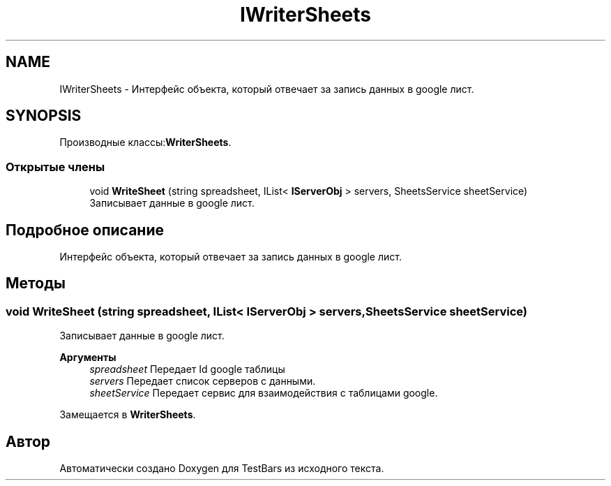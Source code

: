 .TH "IWriterSheets" 3 "Пн 6 Апр 2020" "TestBars" \" -*- nroff -*-
.ad l
.nh
.SH NAME
IWriterSheets \- Интерфейс объекта, который отвечает за запись данных в google лист\&.  

.SH SYNOPSIS
.br
.PP
.PP
Производные классы:\fBWriterSheets\fP\&.
.SS "Открытые члены"

.in +1c
.ti -1c
.RI "void \fBWriteSheet\fP (string spreadsheet, IList< \fBIServerObj\fP > servers, SheetsService sheetService)"
.br
.RI "Записывает данные в google лист\&. "
.in -1c
.SH "Подробное описание"
.PP 
Интерфейс объекта, который отвечает за запись данных в google лист\&. 


.SH "Методы"
.PP 
.SS "void WriteSheet (string spreadsheet, IList< \fBIServerObj\fP > servers, SheetsService sheetService)"

.PP
Записывает данные в google лист\&. 
.PP
\fBАргументы\fP
.RS 4
\fIspreadsheet\fP Передает Id google таблицы
.br
\fIservers\fP Передает список серверов с данными\&.
.br
\fIsheetService\fP Передает сервис для взаимодействия с таблицами google\&.
.RE
.PP

.PP
Замещается в \fBWriterSheets\fP\&.

.SH "Автор"
.PP 
Автоматически создано Doxygen для TestBars из исходного текста\&.
